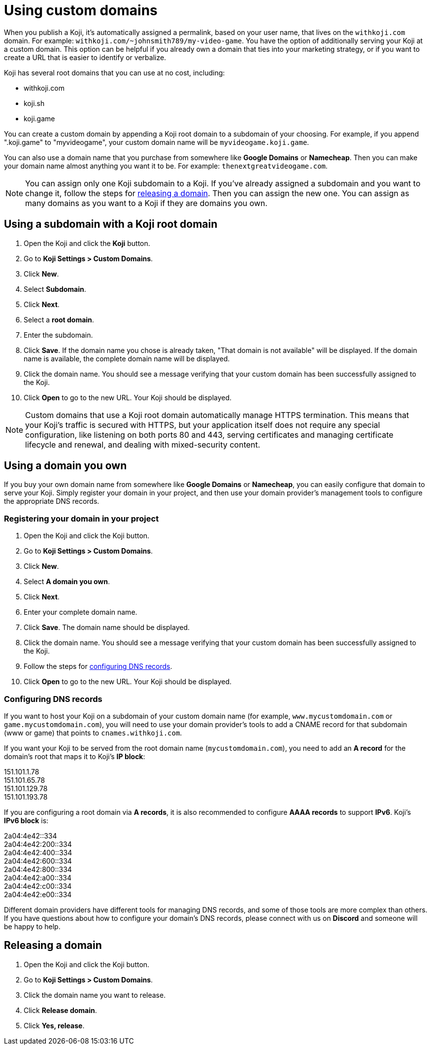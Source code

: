 = Using custom domains
:page-slug: custom-domains
:page-description: How to configure your Koji to use a custom domain.

When you publish a Koji, it's automatically assigned a permalink, based on your user name, that lives on the `+++withkoji.com+++` domain.
For example: `+++withkoji.com/~johnsmith789/my-video-game+++`.
You have the option of additionally serving your Koji at a custom domain.
This option can be helpful if you already own a domain that ties into your marketing strategy, or if you want to create a URL that is easier to identify or verbalize.

Koji has several root domains that you can use at no cost, including:

* withkoji.com
* koji.sh
* koji.game

You can create a custom domain by appending a Koji root domain to a subdomain of your choosing.
For example, if you append ".koji.game" to "myvideogame", your custom domain name will be `+++myvideogame.koji.game+++`.

You can also use a domain name that you purchase from somewhere like *Google Domains* or *Namecheap*.
Then you can make your domain name almost anything you want it to be.
For example: `+++thenextgreatvideogame.com+++`.

[NOTE]
You can assign only one Koji subdomain to a Koji.
If you've already assigned a subdomain and you want to change it, follow the steps for <<_releasing_a_domain, releasing a domain>>.
Then you can assign the new one.
You can assign as many domains as you want to a Koji if they are domains you own.

== Using a subdomain with a Koji root domain

. Open the Koji and click the *Koji* button.
. Go to *Koji Settings > Custom Domains*.
. Click *New*.
. Select *Subdomain*.
. Click *Next*.
. Select a *root domain*.
. Enter the subdomain.
. Click *Save*.
If the domain name you chose is already taken, "That domain is not available" will be displayed.
If the domain name is available, the complete domain name will be displayed.
. Click the domain name.
You should see a message verifying that your custom domain has been successfully assigned to the Koji.
. Click *Open* to go to the new URL.
Your Koji should be displayed.

[NOTE]
Custom domains that use a Koji root domain automatically manage HTTPS termination.
This means that your Koji's traffic is secured with HTTPS, but your application itself does not require any special configuration, like listening on both ports 80 and 443, serving certificates and managing certificate lifecycle and renewal, and dealing with mixed-security content.

== Using a domain you own

If you buy your own domain name from somewhere like *Google Domains* or *Namecheap*, you can easily configure that domain to serve your Koji.
Simply register your domain in your project, and then use your domain provider's management tools to configure the appropriate DNS records.

=== Registering your domain in your project

. Open the Koji and click the Koji button.
. Go to *Koji Settings > Custom Domains*.
. Click *New*.
. Select *A domain you own*.
. Click *Next*.
. Enter your complete domain name.
. Click *Save*.
The domain name should be displayed.
. Click the domain name.
You should see a message verifying that your custom domain has been successfully assigned to the Koji.
. Follow the steps for <<_configuring_dns_records, configuring DNS records>>.
. Click *Open* to go to the new URL.
Your Koji should be displayed.

=== Configuring DNS records

If you want to host your Koji on a subdomain of your custom domain name (for example, `+++www.mycustomdomain.com+++` or `+++game.mycustomdomain.com+++`), you will need to use your domain provider's tools to add a CNAME record for that subdomain (www or game) that points to `+++cnames.withkoji.com+++`.

If you want your Koji to be served from the root domain name (`+++mycustomdomain.com+++`), you need to add an *A record* for the domain's root that maps it to Koji's *IP block*:

151.101.1.78 +
151.101.65.78 +
151.101.129.78 +
151.101.193.78 +

If you are configuring a root domain via *A records*, it is also recommended to configure *AAAA records* to support *IPv6*.
Koji's *IPv6 block* is:

2a04:4e42::334 +
2a04:4e42:200::334 +
2a04:4e42:400::334 +
2a04:4e42:600::334 +
2a04:4e42:800::334 +
2a04:4e42:a00::334 +
2a04:4e42:c00::334 +
2a04:4e42:e00::334 +

Different domain providers have different tools for managing DNS records, and some of those tools are more complex than others.
If you have questions about how to configure your domain's DNS records, please connect with us on *Discord* and someone will be happy to help.

== Releasing a domain

. Open the Koji and click the Koji button.
. Go to *Koji Settings > Custom Domains*.
. Click the domain name you want to release.
. Click *Release domain*.
. Click *Yes, release*.

